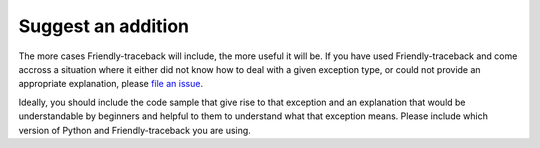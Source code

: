 Suggest an addition
===================

The more cases Friendly-traceback will include, the more useful
it will be.
If you have used Friendly-traceback and come accross a situation
where it either did not know how to deal with a given exception type,
or could not provide an appropriate explanation, please
`file an issue <https://github.com/aroberge/Friendly-traceback/issues>`_.

Ideally, you should include the code sample that give rise to that
exception and an explanation that would be understandable by
beginners and helpful to them to understand what that exception means.
Please include which version of Python and Friendly-traceback you are
using.
